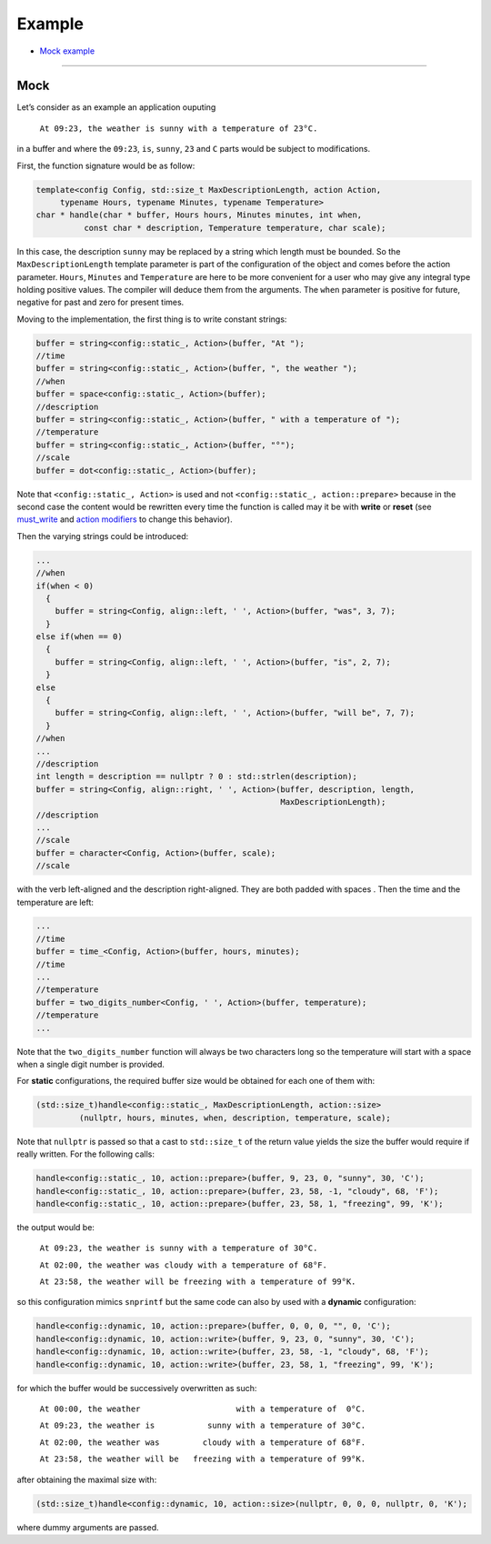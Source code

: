 Example
~~~~~~~

* `Mock example <#mock>`__

----------------

Mock
====

Let’s consider as an example an application ouputing

   ``At 09:23, the weather is sunny with a temperature of 23°C.``
   
in a buffer and where the ``09:23``, ``is``, ``sunny``, ``23`` and ``C``
parts would be subject to modifications.

First, the function signature would be as follow:

.. code:: cpp

   template<config Config, std::size_t MaxDescriptionLength, action Action,
        typename Hours, typename Minutes, typename Temperature>
   char * handle(char * buffer, Hours hours, Minutes minutes, int when,
             const char * description, Temperature temperature, char scale);

In this case, the description ``sunny`` may be replaced by a string
which length must be bounded. So the ``MaxDescriptionLength`` template
parameter is part of the configuration of the object and comes before
the action parameter. ``Hours``, ``Minutes`` and ``Temperature`` are
here to be more convenient for a user who may give any integral type
holding positive values. The compiler will deduce them from the
arguments. The ``when`` parameter is positive for future, negative for
past and zero for present times.

Moving to the implementation, the first thing is to write constant
strings:

.. code:: cpp

     buffer = string<config::static_, Action>(buffer, "At ");
     //time
     buffer = string<config::static_, Action>(buffer, ", the weather ");
     //when
     buffer = space<config::static_, Action>(buffer);
     //description
     buffer = string<config::static_, Action>(buffer, " with a temperature of ");
     //temperature
     buffer = string<config::static_, Action>(buffer, "°");
     //scale
     buffer = dot<config::static_, Action>(buffer);

Note that ``<config::static_, Action>`` is used and not
``<config::static_, action::prepare>`` because in the second case the
content would be rewritten every time the function is called may it be
with **write** or **reset** (see `must_write <#must-write>`__ and
`action modifiers <#action-modifiers>`__ to change this behavior).

Then the varying strings could be introduced:

.. code:: cpp

     ...
     //when
     if(when < 0)
       {
         buffer = string<Config, align::left, ' ', Action>(buffer, "was", 3, 7);
       }
     else if(when == 0)
       {
         buffer = string<Config, align::left, ' ', Action>(buffer, "is", 2, 7);
       }
     else
       {
         buffer = string<Config, align::left, ' ', Action>(buffer, "will be", 7, 7);
       }
     //when
     ...
     //description
     int length = description == nullptr ? 0 : std::strlen(description);
     buffer = string<Config, align::right, ' ', Action>(buffer, description, length,
                                                        MaxDescriptionLength);
     //description
     ...
     //scale
     buffer = character<Config, Action>(buffer, scale);
     //scale

with the verb left-aligned and the description right-aligned. They are
both padded with spaces . Then the time and the temperature are left:

.. code:: cpp

     ...
     //time
     buffer = time_<Config, Action>(buffer, hours, minutes);
     //time
     ...
     //temperature
     buffer = two_digits_number<Config, ' ', Action>(buffer, temperature);
     //temperature
     ...

Note that the ``two_digits_number`` function will always be two
characters long so the temperature will start with a space when a single
digit number is provided.

For **static** configurations, the required buffer size would be
obtained for each one of them with:

.. code:: cpp

   (std::size_t)handle<config::static_, MaxDescriptionLength, action::size>
            (nullptr, hours, minutes, when, description, temperature, scale);

Note that ``nullptr`` is passed so that a cast to ``std::size_t`` of the
return value yields the size the buffer would require if really written.
For the following calls:

.. code:: cpp

   handle<config::static_, 10, action::prepare>(buffer, 9, 23, 0, "sunny", 30, 'C');
   handle<config::static_, 10, action::prepare>(buffer, 23, 58, -1, "cloudy", 68, 'F');
   handle<config::static_, 10, action::prepare>(buffer, 23, 58, 1, "freezing", 99, 'K');

the output would be:

   ``At 09:23, the weather is sunny with a temperature of 30°C.``
   
   ``At 02:00, the weather was cloudy with a temperature of 68°F.``
   
   ``At 23:58, the weather will be freezing with a temperature of 99°K.``

so this configuration mimics ``snprintf`` but the same code can also by
used with a **dynamic** configuration:

.. code:: cpp

   handle<config::dynamic, 10, action::prepare>(buffer, 0, 0, 0, "", 0, 'C');
   handle<config::dynamic, 10, action::write>(buffer, 9, 23, 0, "sunny", 30, 'C');
   handle<config::dynamic, 10, action::write>(buffer, 23, 58, -1, "cloudy", 68, 'F');
   handle<config::dynamic, 10, action::write>(buffer, 23, 58, 1, "freezing", 99, 'K');

for which the buffer would be successively overwritten as such:

   ``At 00:00, the weather                    with a temperature of  0°C.``
   
   ``At 09:23, the weather is           sunny with a temperature of 30°C.``
   
   ``At 02:00, the weather was         cloudy with a temperature of 68°F.``
   
   ``At 23:58, the weather will be   freezing with a temperature of 99°K.``

after obtaining the maximal size with:

.. code:: cpp

   (std::size_t)handle<config::dynamic, 10, action::size>(nullptr, 0, 0, 0, nullptr, 0, 'K');

where dummy arguments are passed.
